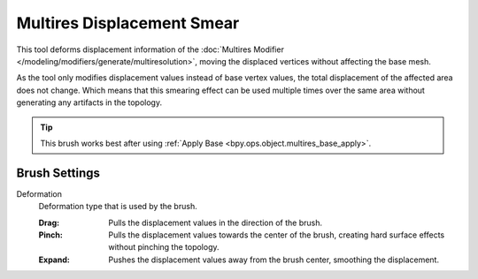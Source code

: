 
***************************
Multires Displacement Smear
***************************

.. reference::

   :Mode:      Sculpt Mode
   :Tool:      :menuselection:`Toolbar --> Multires Displacement Smear`

This tool deforms displacement information of
the :doc:`Multires Modifier </modeling/modifiers/generate/multiresolution>`,
moving the displaced vertices without affecting the base mesh.

As the tool only modifies displacement values instead of base vertex values,
the total displacement of the affected area does not change.
Which means that this smearing effect can be used multiple times
over the same area without generating any artifacts in the topology.

.. tip::

   This brush works best after using :ref:`Apply Base <bpy.ops.object.multires_base_apply>`.


Brush Settings
==============

Deformation
   Deformation type that is used by the brush.

   :Drag: Pulls the displacement values in the direction of the brush.
   :Pinch: Pulls the displacement values towards the center of the brush,
           creating hard surface effects without pinching the topology.
   :Expand: Pushes the displacement values away from the brush center, smoothing the displacement.
